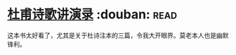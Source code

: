 * [[https://book.douban.com/subject/2027666/][杜甫诗歌讲演录]]    :douban::read:
这本书太好看了，尤其是关于杜诗注本的三篇，令我大开眼界。莫老本人也是幽默锋利。
